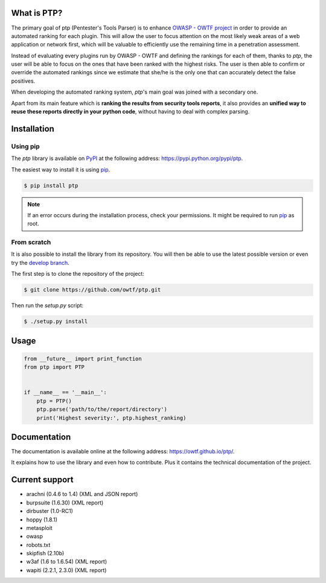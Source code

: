 ============
What is PTP?
============

.. image:: https://travis-ci.org/owtf/ptp.svg?branch=develop
    :target: https://travis-ci.org/owtf/ptp

The primary goal of ptp (Pentester's Tools Parser) is to enhance `OWASP - OWTF
project <https://www.owasp.org/index.php/OWASP_OWTF>`_ in order to provide an
automated ranking for each plugin. This will allow the user to focus attention
on the most likely weak areas of a web application or network first, which will
be valuable to efficiently use the remaining time in a penetration assessment.

Instead of evaluating every plugins run by OWASP - OWTF and defining the
rankings for each of them, thanks to `ptp`, the user will be able to focus on
the ones that have been ranked with the highest risks. The user is then able to
confirm or override the automated rankings since we estimate that she/he is the
only one that can accurately detect the false positives.

When developing the automated ranking system, `ptp`'s main goal was joined with
a secondary one.

Apart from its main feature which is **ranking the results from security tools
reports**, it also provides an **unified way to reuse these reports directly in
your python code**, without having to deal with complex parsing.

============
Installation
============

Using pip
=========

The `ptp` library is available on `PyPI <https://pypi.python.org/pypi>`_ at the
following address: `https://pypi.python.org/pypi/ptp
<https://pypi.python.org/pypi/ptp>`_.

The easiest way to install it is using `pip
<https://pip.readthedocs.org/en/latest/installing.html>`_.

.. code-block:: bash

    $ pip install ptp

.. note::

    If an error occurs during the installation process, check your permissions.
    It might be required to run `pip
    <https://pip.readthedocs.org/en/latest/installing.html>`_ as root.

From scratch
============

It is also possible to install the library from its repository. You will then
be able to use the latest possible version or even try the `develop branch
<https://github.com/owtf/ptp/tree/develop>`_.

The first step is to clone the repository of the project:

.. code-block:: bash

    $ git clone https://github.com/owtf/ptp.git

Then run the `setup.py` script:

.. code-block:: bash

    $ ./setup.py install

=====
Usage
=====

.. code-block:: python

    from __future__ import print_function
    from ptp import PTP


    if __name__ == '__main__':
        ptp = PTP()
        ptp.parse('path/to/the/report/directory')
        print('Highest severity:', ptp.highest_ranking)

=============
Documentation
=============

The documentation is available online at the following address:
`https://owtf.github.io/ptp/ <https://owtf.github.io/ptp/>`_.

It explains how to use the library and even how to contribute. Plus it contains
the technical documentation of the project.

===============
Current support
===============

+ arachni (0.4.6 to 1.4) (XML and JSON report)
+ burpsuite (1.6.30) (XML report)
+ dirbuster (1.0-RC1)
+ hoppy (1.8.1)
+ metasploit
+ owasp
+ robots.txt
+ skipfish (2.10b)
+ w3af (1.6 to 1.6.54) (XML report)
+ wapiti (2.2.1, 2.3.0) (XML report)
